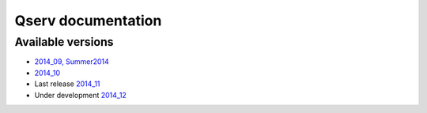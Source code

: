 ###################
Qserv documentation
###################

******************
Available versions
******************

* `2014_09, Summer2014 <http://lsst-web.ncsa.illinois.edu/~fjammes/qserv-doc/2014_09.0>`_
* `2014_10 <http://lsst-web.ncsa.illinois.edu/~fjammes/qserv-doc/2014_10.0>`_
* Last release `2014_11 <http://lsst-web.ncsa.illinois.edu/~fjammes/qserv-doc/2014_11.0>`_
* Under development `2014_12 <http://lsst-web.ncsa.illinois.edu/~fjammes/qserv-doc/2014_12>`_
